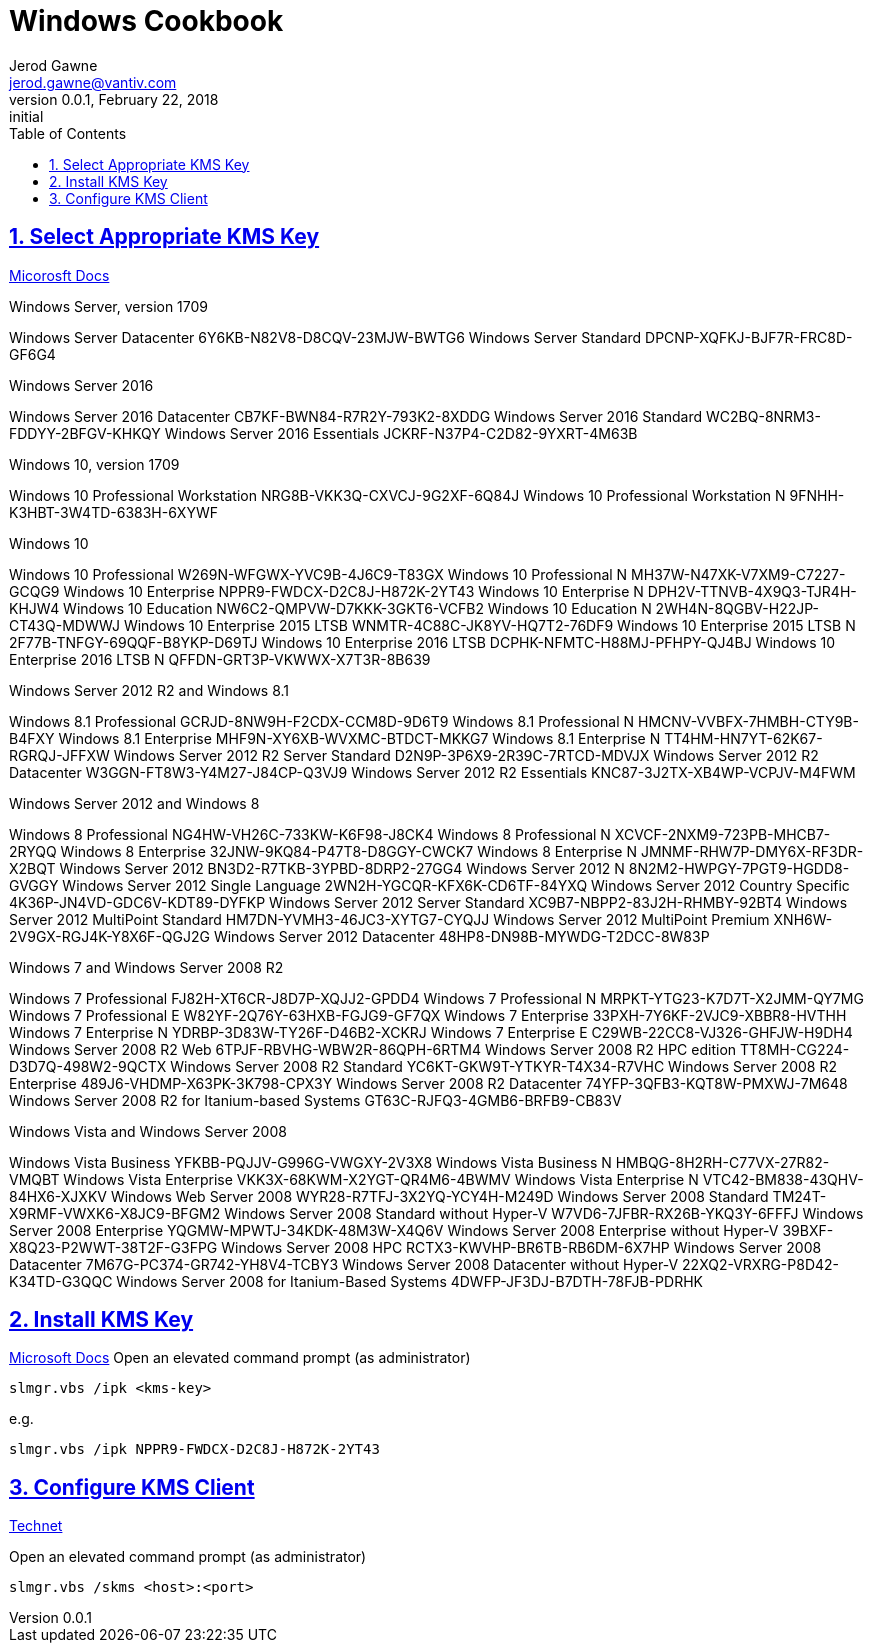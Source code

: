 :doctype: book
:doctitle: Windows Cookbook
:docdate: February 22, 2018
:author: Jerod Gawne
:email: jerod.gawne@vantiv.com
:revnumber: 0.0.1
:revdate: February 22, 2018
:revremark: initial
:description: setup windows
:library: Asciidoctor
:keywords: windows, kms
:source-highlighter: highlight.js
:sectanchors:
:sectlinks:
:sectnums:
:toc:

== Select Appropriate KMS Key
https://docs.microsoft.com/en-us/windows-server/get-started/kmsclientkeys[Micorosft Docs]

.Windows Server, version 1709
Windows Server Datacenter	6Y6KB-N82V8-D8CQV-23MJW-BWTG6
Windows Server Standard	DPCNP-XQFKJ-BJF7R-FRC8D-GF6G4

.Windows Server 2016
Windows Server 2016 Datacenter	CB7KF-BWN84-R7R2Y-793K2-8XDDG
Windows Server 2016 Standard	WC2BQ-8NRM3-FDDYY-2BFGV-KHKQY
Windows Server 2016 Essentials	JCKRF-N37P4-C2D82-9YXRT-4M63B

.Windows 10, version 1709
Windows 10 Professional Workstation	NRG8B-VKK3Q-CXVCJ-9G2XF-6Q84J
Windows 10 Professional Workstation N	9FNHH-K3HBT-3W4TD-6383H-6XYWF

.Windows 10
Windows 10 Professional	W269N-WFGWX-YVC9B-4J6C9-T83GX
Windows 10 Professional N	MH37W-N47XK-V7XM9-C7227-GCQG9
Windows 10 Enterprise	NPPR9-FWDCX-D2C8J-H872K-2YT43
Windows 10 Enterprise N	DPH2V-TTNVB-4X9Q3-TJR4H-KHJW4
Windows 10 Education	NW6C2-QMPVW-D7KKK-3GKT6-VCFB2
Windows 10 Education N	2WH4N-8QGBV-H22JP-CT43Q-MDWWJ
Windows 10 Enterprise 2015 LTSB	WNMTR-4C88C-JK8YV-HQ7T2-76DF9
Windows 10 Enterprise 2015 LTSB N	2F77B-TNFGY-69QQF-B8YKP-D69TJ
Windows 10 Enterprise 2016 LTSB	DCPHK-NFMTC-H88MJ-PFHPY-QJ4BJ
Windows 10 Enterprise 2016 LTSB N	QFFDN-GRT3P-VKWWX-X7T3R-8B639

.Windows Server 2012 R2 and Windows 8.1
Windows 8.1 Professional	GCRJD-8NW9H-F2CDX-CCM8D-9D6T9
Windows 8.1 Professional N	HMCNV-VVBFX-7HMBH-CTY9B-B4FXY
Windows 8.1 Enterprise	MHF9N-XY6XB-WVXMC-BTDCT-MKKG7
Windows 8.1 Enterprise N	TT4HM-HN7YT-62K67-RGRQJ-JFFXW
Windows Server 2012 R2 Server Standard	D2N9P-3P6X9-2R39C-7RTCD-MDVJX
Windows Server 2012 R2 Datacenter	W3GGN-FT8W3-Y4M27-J84CP-Q3VJ9
Windows Server 2012 R2 Essentials	KNC87-3J2TX-XB4WP-VCPJV-M4FWM

.Windows Server 2012 and Windows 8
Windows 8 Professional	NG4HW-VH26C-733KW-K6F98-J8CK4
Windows 8 Professional N	XCVCF-2NXM9-723PB-MHCB7-2RYQQ
Windows 8 Enterprise	32JNW-9KQ84-P47T8-D8GGY-CWCK7
Windows 8 Enterprise N	JMNMF-RHW7P-DMY6X-RF3DR-X2BQT
Windows Server 2012	BN3D2-R7TKB-3YPBD-8DRP2-27GG4
Windows Server 2012 N	8N2M2-HWPGY-7PGT9-HGDD8-GVGGY
Windows Server 2012 Single Language	2WN2H-YGCQR-KFX6K-CD6TF-84YXQ
Windows Server 2012 Country Specific	4K36P-JN4VD-GDC6V-KDT89-DYFKP
Windows Server 2012 Server Standard	XC9B7-NBPP2-83J2H-RHMBY-92BT4
Windows Server 2012 MultiPoint Standard	HM7DN-YVMH3-46JC3-XYTG7-CYQJJ
Windows Server 2012 MultiPoint Premium	XNH6W-2V9GX-RGJ4K-Y8X6F-QGJ2G
Windows Server 2012 Datacenter	48HP8-DN98B-MYWDG-T2DCC-8W83P

.Windows 7 and Windows Server 2008 R2
Windows 7 Professional	FJ82H-XT6CR-J8D7P-XQJJ2-GPDD4
Windows 7 Professional N	MRPKT-YTG23-K7D7T-X2JMM-QY7MG
Windows 7 Professional E	W82YF-2Q76Y-63HXB-FGJG9-GF7QX
Windows 7 Enterprise	33PXH-7Y6KF-2VJC9-XBBR8-HVTHH
Windows 7 Enterprise N	YDRBP-3D83W-TY26F-D46B2-XCKRJ
Windows 7 Enterprise E	C29WB-22CC8-VJ326-GHFJW-H9DH4
Windows Server 2008 R2 Web	6TPJF-RBVHG-WBW2R-86QPH-6RTM4
Windows Server 2008 R2 HPC edition	TT8MH-CG224-D3D7Q-498W2-9QCTX
Windows Server 2008 R2 Standard	YC6KT-GKW9T-YTKYR-T4X34-R7VHC
Windows Server 2008 R2 Enterprise	489J6-VHDMP-X63PK-3K798-CPX3Y
Windows Server 2008 R2 Datacenter	74YFP-3QFB3-KQT8W-PMXWJ-7M648
Windows Server 2008 R2 for Itanium-based Systems	GT63C-RJFQ3-4GMB6-BRFB9-CB83V

.Windows Vista and Windows Server 2008
Windows Vista Business	YFKBB-PQJJV-G996G-VWGXY-2V3X8
Windows Vista Business N	HMBQG-8H2RH-C77VX-27R82-VMQBT
Windows Vista Enterprise	VKK3X-68KWM-X2YGT-QR4M6-4BWMV
Windows Vista Enterprise N	VTC42-BM838-43QHV-84HX6-XJXKV
Windows Web Server 2008	WYR28-R7TFJ-3X2YQ-YCY4H-M249D
Windows Server 2008 Standard	TM24T-X9RMF-VWXK6-X8JC9-BFGM2
Windows Server 2008 Standard without Hyper-V	W7VD6-7JFBR-RX26B-YKQ3Y-6FFFJ
Windows Server 2008 Enterprise	YQGMW-MPWTJ-34KDK-48M3W-X4Q6V
Windows Server 2008 Enterprise without Hyper-V	39BXF-X8Q23-P2WWT-38T2F-G3FPG
Windows Server 2008 HPC	RCTX3-KWVHP-BR6TB-RB6DM-6X7HP
Windows Server 2008 Datacenter	7M67G-PC374-GR742-YH8V4-TCBY3
Windows Server 2008 Datacenter without Hyper-V	22XQ2-VRXRG-P8D42-K34TD-G3QQC
Windows Server 2008 for Itanium-Based Systems	4DWFP-JF3DJ-B7DTH-78FJB-PDRHK


== Install KMS Key
https://docs.microsoft.com/en-us/windows/deployment/volume-activation/activate-using-key-management-service-vamt[Microsoft Docs]
Open an elevated command prompt (as administrator)

[source,batch,linenums]
slmgr.vbs /ipk <kms-key>

e.g.

[source,batch,linenums]
slmgr.vbs /ipk NPPR9-FWDCX-D2C8J-H872K-2YT43


== Configure KMS Client
https://technet.microsoft.com/en-us/library/ff793406.aspx[Technet]

Open an elevated command prompt (as administrator)

[source,batch,linenums]
slmgr.vbs /skms <host>:<port>
